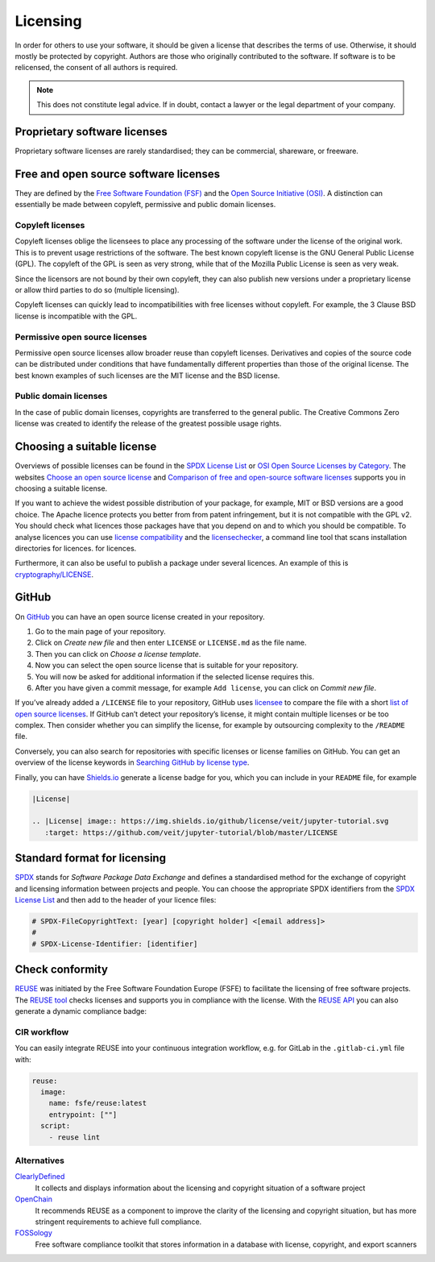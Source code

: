 Licensing
=========

In order for others to use your software, it should be given a license that
describes the terms of use. Otherwise, it should mostly be protected by
copyright. Authors are those who originally contributed to the software. If
software is to be relicensed, the consent of all authors is required.

.. note::
   This does not constitute legal advice. If in doubt, contact a lawyer or the
   legal department of your company.

.. seealso::
   * `The Whys and Hows of Licensing Scientific Code
     <https://www.astrobetter.com/blog/2014/03/10/the-whys-and-hows-of-licensing-scientific-code/>`_
   * `A Quick Guide to Software Licensing for the Scientist-Programmer
     <https://doi.org/10.1371/journal.pcbi.1002598>`_
   * Karl Fogel: `Producing Open Source Software <https://producingoss.com/>`_

Proprietary software licenses
-----------------------------

Proprietary software licenses are rarely standardised; they can be commercial,
shareware, or freeware.

Free and open source software licenses
--------------------------------------

They are defined by the `Free Software Foundation (FSF)
<https://www.fsf.org/de/?set_language=de>`_ and the `Open Source Initiative
(OSI) <https://opensource.org/>`_. A distinction can essentially be made between
copyleft, permissive and public domain licenses.

Copyleft licenses
~~~~~~~~~~~~~~~~~

Copyleft licenses oblige the licensees to place any processing of the software
under the license of the original work. This is to prevent usage restrictions of
the software. The best known copyleft license is the GNU General Public License
(GPL). The copyleft of the GPL is seen as very strong, while that of the Mozilla
Public License is seen as very weak.

Since the licensors are not bound by their own copyleft, they can also publish
new versions under a proprietary license or allow third parties to do so
(multiple licensing).

Copyleft licenses can quickly lead to incompatibilities with free licenses
without copyleft. For example, the 3 Clause BSD license is incompatible with the
GPL.

Permissive open source licenses
~~~~~~~~~~~~~~~~~~~~~~~~~~~~~~~

Permissive open source licenses allow broader reuse than copyleft licenses.
Derivatives and copies of the source code can be distributed under conditions
that have fundamentally different properties than those of the original license.
The best known examples of such licenses are the MIT license and the BSD
license.

Public domain licenses
~~~~~~~~~~~~~~~~~~~~~~

In the case of public domain licenses, copyrights are transferred to the general
public. The Creative Commons Zero license was created to identify the release of
the greatest possible usage rights.

Choosing a suitable license
---------------------------

Overviews of possible licenses can be found in the `SPDX License List
<https://spdx.org/licenses/>`_ or `OSI Open Source Licenses by Category
<https://opensource.org/licenses/category>`_. The websites
`Choose an open source license <https://choosealicense.com/>`_ and `Comparison
of free and open-source software licenses
<https://en.wikipedia.org/wiki/Comparison_of_free_and_open-source_software_licenses>`_
supports you in choosing a suitable license.

If you want to achieve the widest possible distribution of your package, for
example, MIT or BSD versions are a good choice. The Apache licence protects you
better from from patent infringement, but it is not compatible with the GPL v2.
You should check what licences those packages have that you depend on and to
which you should be compatible. To analyse licences you can use `license
compatibility <https://en.wikipedia.org/wiki/License_compatibility>`_
and the `licensechecker
<https://boyter.org/2018/03/licensechecker-command-line-application-identifies-software-license/>`_, a command line tool that scans installation directories for licences. for licences.

Furthermore, it can also be useful to publish a package under several licences.
An example of this is `cryptography/LICENSE
<https://github.com/pyca/cryptography/blob/adf234e/LICENSE>`_.

GitHub
------

On `GitHub <https://github.com/>`_ you can have an open source license created in
your repository.

#. Go to the main page of your repository.
#. Click on *Create new file* and then enter ``LICENSE`` or ``LICENSE.md`` as
   the file name.
#. Then you can click on *Choose a license template*.
#. Now you can select the open source license that is suitable for your
   repository.
#. You will now be asked for additional information if the selected license
   requires this.
#. After you have given a commit message, for example ``Add license``, you can
   click on *Commit new file*.

If you’ve already added a ``/LICENSE`` file to your repository, GitHub uses
`licensee <https://github.com/licensee/licensee>`_ to compare the file with a
short `list of open source licenses  <https://choosealicense.com/appendix/>`_.
If GitHub can’t detect your repository’s license, it might contain multiple
licenses or be too complex. Then consider whether you can simplify the license,
for example by outsourcing complexity to the ``/README`` file.

Conversely, you can also search for repositories with specific licenses or
license families on GitHub. You can get an overview of the license keywords in
`Searching GitHub by license type
<https://help.github.com/en/github/creating-cloning-and-archiving-repositories/licensing-a-repository#searching-github-by-license-type>`_.

Finally, you can have `Shields.io <https://shields.io/>`_ generate a license
badge for you, which you can include in your ``README`` file, for example

.. code-block:: rst

    |License|

    .. |License| image:: https://img.shields.io/github/license/veit/jupyter-tutorial.svg
       :target: https://github.com/veit/jupyter-tutorial/blob/master/LICENSE

|License|

.. |License| image:: https://img.shields.io/github/license/veit/jupyter-tutorial.svg
   :target: https://github.com/veit/jupyter-tutorial/blob/master/LICENSE

Standard format for licensing
-----------------------------

`SPDX <https://spdx.dev/>`_ stands for *Software Package Data Exchange* and
defines a standardised method for the exchange of copyright and licensing
information between projects and people. You can choose the appropriate SPDX
identifiers from the `SPDX License List <https://spdx.org/licenses/>`_ and then
add to the header of your licence files:

.. code-block::

    # SPDX-FileCopyrightText: [year] [copyright holder] <[email address]>
    #
    # SPDX-License-Identifier: [identifier]

Check conformity
----------------

`REUSE <https://reuse.software/>`_ was initiated by the Free Software Foundation
Europe (FSFE) to facilitate the licensing of free software projects. The `REUSE
tool <https://git.fsfe.org/reuse/tool>`_ checks licenses and supports you in
compliance with the license. With the `REUSE API
<https://reuse.software/dev/#api>`_ you can also generate a dynamic compliance
badge:

.. figure:: reuse-compliant.svg
   :alt: REUSE-compliant Badge

CIR workflow
~~~~~~~~~~~~

You can easily integrate REUSE into your continuous integration workflow, e.g.
for GitLab in the ``.gitlab-ci.yml`` file with:

.. code-block:: yaml

    reuse:
      image:
        name: fsfe/reuse:latest
        entrypoint: [""]
      script:
        - reuse lint

Alternatives
~~~~~~~~~~~~

`ClearlyDefined <https://clearlydefined.io/>`_
    It collects and displays information about the licensing and copyright
    situation of a software project
`OpenChain <https://www.openchainproject.org/>`_
    It recommends REUSE as a component to improve the clarity of the licensing
    and copyright situation, but has more stringent requirements to achieve full
    compliance.
`FOSSology <https://www.fossology.org/>`_
    Free software compliance toolkit that stores information in a database with
    license, copyright, and export scanners

